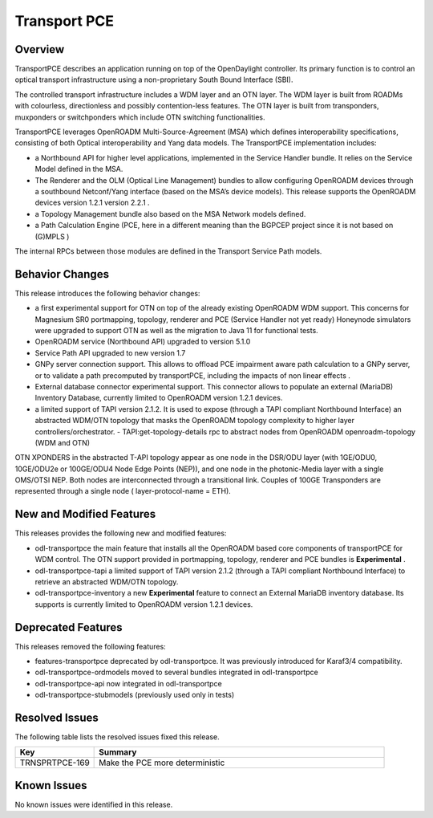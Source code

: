 =============
Transport PCE
=============

Overview
========

TransportPCE describes an application running on top of the OpenDaylight controller.
Its primary function is to control an optical transport infrastructure using a non-proprietary South Bound Interface (SBI).

The controlled transport infrastructure includes a WDM layer and an OTN layer.
The WDM layer is built from ROADMs with colourless, directionless and possibly contention-less features.
The OTN layer is built from transponders, muxponders or switchponders which include OTN switching functionalities.

TransportPCE leverages OpenROADM Multi-Source-Agreement (MSA) which defines interoperability specifications,
consisting of both Optical interoperability and Yang data models.
The TransportPCE implementation includes:

* a Northbound API for higher level applications, implemented in the Service Handler bundle.
  It relies on the Service Model defined in the MSA.
* The Renderer and the OLM (Optical Line Management) bundles to allow configuring OpenROADM devices
  through a southbound Netconf/Yang interface (based on the MSA’s device models).
  This release supports the OpenROADM devices version 1.2.1 version 2.2.1 .
* a Topology Management bundle also based on the MSA Network models defined.
* a Path Calculation Engine (PCE, here in a different meaning than the BGPCEP project since it is not based on (G)MPLS )

The internal RPCs between those modules are defined in the Transport Service Path models.

Behavior Changes
================

This release introduces the following behavior changes:

* a first experimental support for OTN on top of the already existing OpenROADM WDM support.
  This concerns for Magnesium SR0 portmapping, topology, renderer and PCE (Service Handler not yet ready)
  Honeynode simulators were upgraded to support OTN as well as the migration to Java 11 for functional tests.
* OpenROADM service (Northbound API) upgraded to version 5.1.0
* Service Path API upgraded to new version 1.7
* GNPy server connection support.
  This allows to offload PCE impairment aware  path calculation to a GNPy server,
  or to validate a path precomputed by transportPCE, including the impacts of non linear effects .
* External database connector experimental support.
  This connector allows to populate an external (MariaDB) Inventory Database, currently limited to OpenROADM version 1.2.1 devices.
* a limited support of TAPI version 2.1.2.
  It is used to expose (through a TAPI compliant Northbound Interface) an abstracted WDM/OTN topology
  that masks the OpenROADM topology complexity to higher layer controllers/orchestrator.
  - TAPI:get-topology-details rpc to abstract nodes from OpenROADM openroadm-topology (WDM and OTN)

OTN XPONDERS in the abstracted T-API topology appear as one node in the DSR/ODU layer (with 1GE/ODU0, 10GE/ODU2e or 100GE/ODU4 Node Edge Points (NEP)), and one node in the photonic-Media layer with a single OMS/OTSI NEP. Both nodes are interconnected through a transitional link. Couples of 100GE Transponders are represented through a single node ( layer-protocol-name = ETH).

New and Modified Features
=========================

This releases provides the following new and modified features:

* odl-transportpce  the main feature that installs all the OpenROADM based core components of transportPCE for WDM control.
  The OTN support provided in portmapping, topology, renderer and PCE bundles is **Experimental** .
* odl-transportpce-tapi a limited support of TAPI version 2.1.2 (through a TAPI compliant Northbound Interface)
  to retrieve an abstracted WDM/OTN topology.
* odl-transportpce-inventory a new **Experimental** feature to connect an External MariaDB inventory database.
  Its supports is currently limited to OpenROADM version 1.2.1 devices.

Deprecated Features
===================

This releases removed the following features:

* features-transportpce deprecated by odl-transportpce. It was previously introduced for Karaf3/4 compatibility.
* odl-transportpce-ordmodels moved to several bundles integrated in odl-transportpce
* odl-transportpce-api now integrated in odl-transportpce
* odl-transportpce-stubmodels (previously used only in tests)

Resolved Issues
===============

The following table lists the resolved issues fixed this release.

.. list-table::
   :widths: 15 55
   :header-rows: 1

   * - **Key**
     - **Summary**

   * - TRNSPRTPCE-169
     - Make the PCE more deterministic

Known Issues
============

No known issues were identified in this release.

